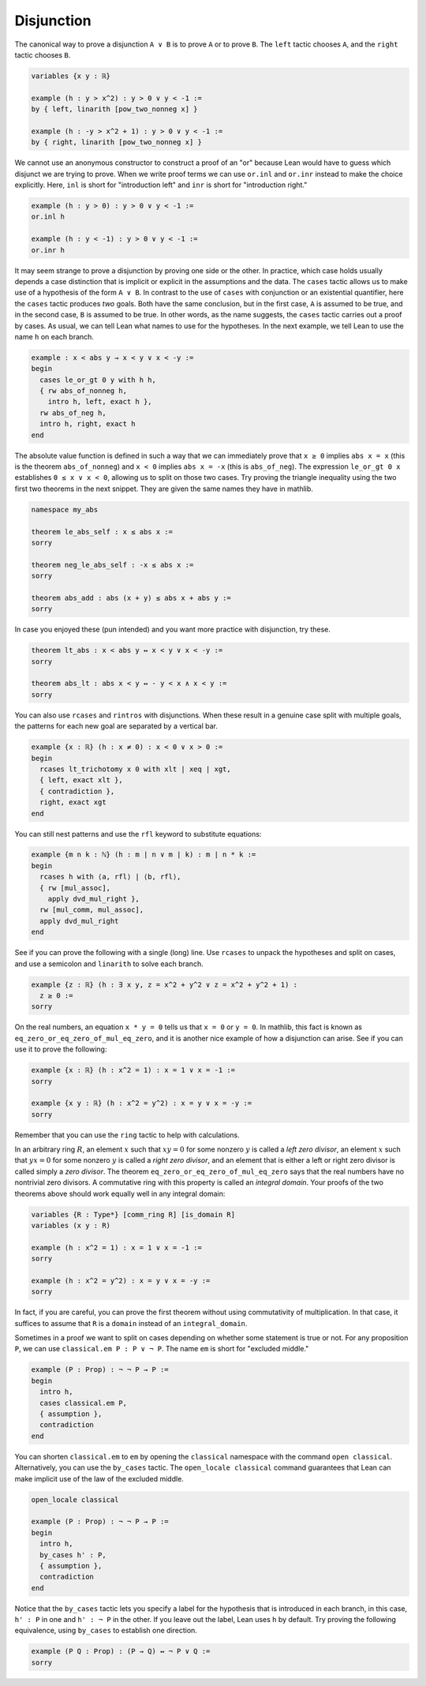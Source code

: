 .. _disjunction:

Disjunction
-----------

.. index:: left, right, tactics ; left, tactics ; right

The canonical way to prove a disjunction ``A ∨ B`` is to prove
``A`` or to prove ``B``.
The ``left`` tactic chooses ``A``,
and the ``right`` tactic chooses ``B``.

.. code-block:: lean

  variables {x y : ℝ}
  
  example (h : y > x^2) : y > 0 ∨ y < -1 :=
  by { left, linarith [pow_two_nonneg x] }
  
  example (h : -y > x^2 + 1) : y > 0 ∨ y < -1 :=
  by { right, linarith [pow_two_nonneg x] }

We cannot use an anonymous constructor to construct a proof
of an "or" because Lean would have to guess
which disjunct we are trying to prove.
When we write proof terms we can use
``or.inl`` and ``or.inr`` instead
to make the choice explicitly.
Here, ``inl`` is short for "introduction left" and
``inr`` is short for "introduction right."

.. code-block:: lean

  example (h : y > 0) : y > 0 ∨ y < -1 :=
  or.inl h
  
  example (h : y < -1) : y > 0 ∨ y < -1 :=
  or.inr h

It may seem strange to prove a disjunction by proving one side
or the other.
In practice, which case holds usually depends a case distinction
that is implicit or explicit in the assumptions and the data.
The ``cases`` tactic allows us to make use of a hypothesis
of the form ``A ∨ B``.
In contrast to the use of ``cases`` with conjunction or an
existential quantifier,
here the ``cases`` tactic produces *two* goals.
Both have the same conclusion, but in the first case,
``A`` is assumed to be true,
and in the second case,
``B`` is assumed to be true.
In other words, as the name suggests,
the ``cases`` tactic carries out a proof by cases.
As usual, we can tell Lean what names to use for the hypotheses.
In the next example, we tell Lean
to use the name ``h`` on each branch.

.. code-block:: lean

  example : x < abs y → x < y ∨ x < -y :=
  begin
    cases le_or_gt 0 y with h h,
    { rw abs_of_nonneg h,
      intro h, left, exact h },
    rw abs_of_neg h,
    intro h, right, exact h
  end

The absolute value function is defined in such a way
that we can immediately prove that
``x ≥ 0`` implies ``abs x = x``
(this is the theorem ``abs_of_nonneg``)
and ``x < 0`` implies ``abs x = -x`` (this is ``abs_of_neg``).
The expression ``le_or_gt 0 x`` establishes ``0 ≤ x ∨ x < 0``,
allowing us to split on those two cases.
Try proving the triangle inequality using the two
first two theorems in the next snippet.
They are given the same names they have in mathlib.

.. code-block:: lean

  namespace my_abs
  
  theorem le_abs_self : x ≤ abs x :=
  sorry
  
  theorem neg_le_abs_self : -x ≤ abs x :=
  sorry
  
  theorem abs_add : abs (x + y) ≤ abs x + abs y :=
  sorry

In case you enjoyed these (pun intended) and
you want more practice with disjunction,
try these.

.. code-block:: lean

  theorem lt_abs : x < abs y ↔ x < y ∨ x < -y :=
  sorry
  
  theorem abs_lt : abs x < y ↔ - y < x ∧ x < y :=
  sorry

You can also use ``rcases`` and ``rintros`` with disjunctions.
When these result in a genuine case split with multiple goals,
the patterns for each new goal are separated by a vertical bar.

.. code-block:: lean

  example {x : ℝ} (h : x ≠ 0) : x < 0 ∨ x > 0 :=
  begin
    rcases lt_trichotomy x 0 with xlt | xeq | xgt,
    { left, exact xlt },
    { contradiction },
    right, exact xgt
  end

You can still nest patterns and use the ``rfl`` keyword
to substitute equations:

.. code-block:: lean

  example {m n k : ℕ} (h : m ∣ n ∨ m ∣ k) : m ∣ n * k :=
  begin
    rcases h with ⟨a, rfl⟩ | ⟨b, rfl⟩,
    { rw [mul_assoc],
      apply dvd_mul_right },
    rw [mul_comm, mul_assoc],
    apply dvd_mul_right
  end

See if you can prove the following with a single (long) line.
Use ``rcases`` to unpack the hypotheses and split on cases,
and use a semicolon and ``linarith`` to solve each branch.

.. code-block:: lean

  example {z : ℝ} (h : ∃ x y, z = x^2 + y^2 ∨ z = x^2 + y^2 + 1) :
    z ≥ 0 :=
  sorry

On the real numbers, an equation ``x * y = 0``
tells us that ``x = 0`` or ``y = 0``.
In mathlib, this fact is known as ``eq_zero_or_eq_zero_of_mul_eq_zero``,
and it is another nice example of how a disjunction can arise.
See if you can use it to prove the following:

.. code-block:: lean

  example {x : ℝ} (h : x^2 = 1) : x = 1 ∨ x = -1 :=
  sorry
  
  example {x y : ℝ} (h : x^2 = y^2) : x = y ∨ x = -y :=
  sorry

Remember that you can use the ``ring`` tactic to help
with calculations.

In an arbitrary ring :math:`R`, an element :math:`x` such
that :math:`x y = 0` for some nonzero :math:`y` is called
a *left zero divisor*,
an element :math:`x` such
that :math:`y x = 0` for some nonzero :math:`y` is called
a *right zero divisor*,
and an element that is either a left or right zero divisor
is called simply a *zero divisor*.
The theorem ``eq_zero_or_eq_zero_of_mul_eq_zero``
says that the real numbers have no nontrivial zero divisors.
A commutative ring with this property is called an *integral domain*.
Your proofs of the two theorems above should work equally well
in any integral domain:

.. code-block:: lean

  variables {R : Type*} [comm_ring R] [is_domain R]
  variables (x y : R)
  
  example (h : x^2 = 1) : x = 1 ∨ x = -1 :=
  sorry
  
  example (h : x^2 = y^2) : x = y ∨ x = -y :=
  sorry

In fact, if you are careful, you can prove the first
theorem without using commutativity of multiplication.
In that case, it suffices to assume that ``R`` is
a ``domain`` instead of an ``integral_domain``.

.. index:: excluded middle

Sometimes in a proof we want to split on cases
depending on whether some statement is true or not.
For any proposition ``P``, we can use
``classical.em P : P ∨ ¬ P``.
The name ``em`` is short for "excluded middle."

.. code-block:: lean

  example (P : Prop) : ¬ ¬ P → P :=
  begin
    intro h,
    cases classical.em P,
    { assumption },
    contradiction
  end

.. index:: by_cases, tactics ; by_cases

You can shorten ``classical.em`` to ``em``
by opening the ``classical`` namespace with the command
``open classical``.
Alternatively, you can use the ``by_cases`` tactic.
The ``open_locale classical`` command guarantees that Lean can
make implicit use of the law of the excluded middle.

.. code-block:: lean

  open_locale classical
  
  example (P : Prop) : ¬ ¬ P → P :=
  begin
    intro h,
    by_cases h' : P,
    { assumption },
    contradiction
  end

Notice that the ``by_cases`` tactic lets you
specify a label for the hypothesis that is
introduced in each branch,
in this case, ``h' : P`` in one and ``h' : ¬ P``
in the other.
If you leave out the label,
Lean uses ``h`` by default.
Try proving the following equivalence,
using ``by_cases`` to establish one direction.

.. code-block:: lean

  example (P Q : Prop) : (P → Q) ↔ ¬ P ∨ Q :=
  sorry

